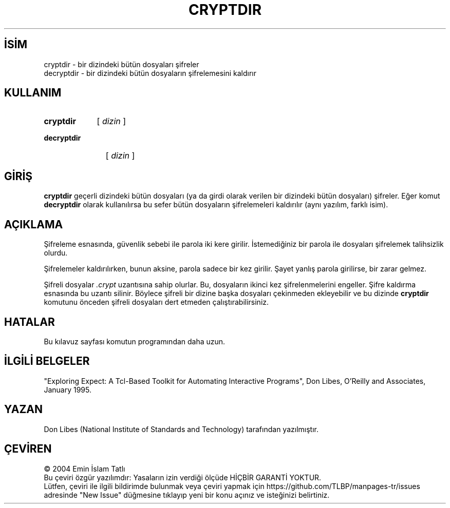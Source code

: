 .ig
 * Bu kılavuz sayfası Türkçe Linux Belgelendirme Projesi (TLBP) tarafından
 * XML belgelerden derlenmiş olup manpages-tr paketinin parçasıdır:
 * https://github.com/TLBP/manpages-tr
 *
 * Özgün Belgenin Lisans ve Telif Hakkı bilgileri:
 *
 * Expect
 *
 * Written by: Don Libes, libes at nist.gov, NIST
 *
 * Design and implementation of this program was paid for by U.S. tax
 * dollars.  Therefore it is public domain.  However, the author and NIST
 * would appreciate credit if this program or parts of it are used.
..
.\" Derlenme zamanı: 2022-12-08T19:24:06+03:00
.TH "CRYPTDIR" 1 "1 Ocak 1993" "Expect 5.45" "Kullanıcı Komutları"
.\" Sözcükleri ilgisiz yerlerden bölme (disable hyphenation)
.nh
.\" Sözcükleri yayma, sadece sola yanaştır (disable justification)
.ad l
.PD 0
.SH İSİM
cryptdir - bir dizindeki bütün dosyaları şifreler
.br
decryptdir - bir dizindeki bütün dosyaların şifrelemesini kaldırır
.sp
.SH KULLANIM
.IP \fBcryptdir\fR 9
[ \fIdizin\fR ]
.IP \fBdecryptdir\fR 11
[ \fIdizin\fR ]
.sp
.PP
.sp
.SH "GİRİŞ"
\fBcryptdir\fR geçerli dizindeki bütün dosyaları (ya da girdi olarak verilen bir dizindeki bütün dosyaları) şifreler. Eğer komut \fBdecryptdir\fR olarak kullanılırsa bu sefer bütün dosyaların şifrelemeleri kaldırılır (aynı yazılım, farklı isim).
.sp
.SH "AÇIKLAMA"
Şifreleme esnasında, güvenlik sebebi ile parola iki kere girilir. İstemediğiniz bir parola ile dosyaları şifrelemek talihsizlik olurdu.
.sp
Şifrelemeler kaldırılırken, bunun aksine, parola sadece bir kez girilir. Şayet yanlış parola girilirse, bir zarar gelmez.
.sp
Şifreli dosyalar \fI.crypt\fR uzantısına sahip olurlar. Bu, dosyaların ikinci kez şifrelenmelerini engeller. Şifre kaldırma esnasında bu uzantı silinir. Böylece şifreli bir dizine başka dosyaları çekinmeden ekleyebilir ve bu dizinde \fBcryptdir\fR komutunu önceden şifreli dosyaları dert etmeden çalıştırabilirsiniz.
.sp
.SH "HATALAR"
Bu kılavuz sayfası komutun programından daha uzun.
.sp
.SH "İLGİLİ BELGELER"
"Exploring Expect: A Tcl-Based Toolkit for Automating Interactive Programs", Don Libes, O’Reilly and Associates, January 1995.
.sp
.SH "YAZAN"
Don Libes (National Institute of Standards and Technology) tarafından yazılmıştır.
.sp
.SH "ÇEVİREN"
© 2004 Emin İslam Tatlı
.br
Bu çeviri özgür yazılımdır: Yasaların izin verdiği ölçüde HİÇBİR GARANTİ YOKTUR.
.br
Lütfen, çeviri ile ilgili bildirimde bulunmak veya çeviri yapmak için https://github.com/TLBP/manpages-tr/issues adresinde "New Issue" düğmesine tıklayıp yeni bir konu açınız ve isteğinizi belirtiniz.
.sp
